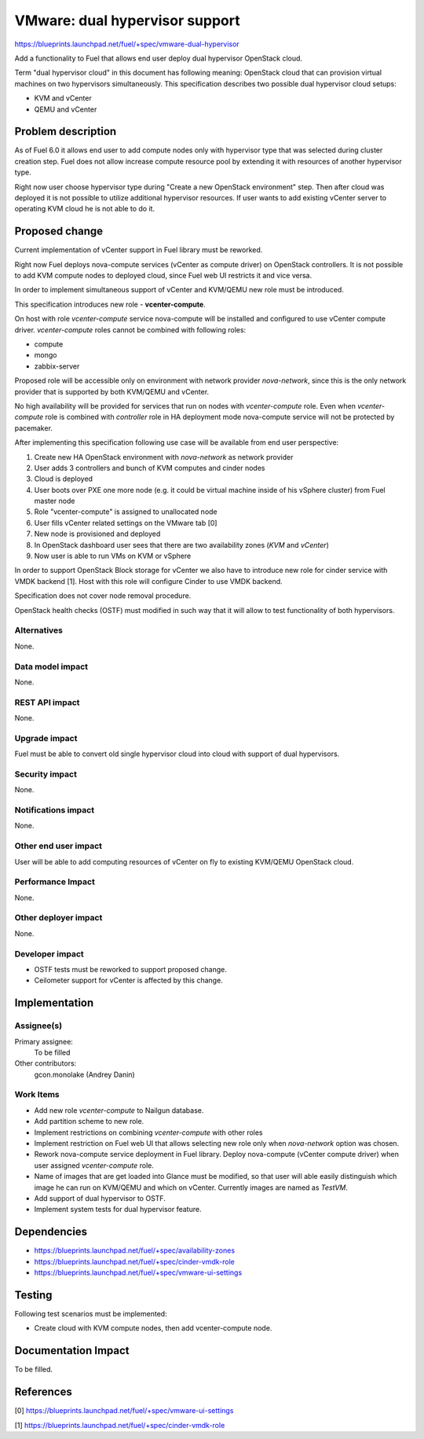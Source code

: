 ..
 This work is licensed under a Creative Commons Attribution 3.0 Unported
 License.

 http://creativecommons.org/licenses/by/3.0/legalcode

===============================
VMware: dual hypervisor support
===============================

https://blueprints.launchpad.net/fuel/+spec/vmware-dual-hypervisor

Add a functionality to Fuel that allows end user deploy dual hypervisor
OpenStack cloud.

Term "dual hypervisor cloud" in this document has following meaning: OpenStack
cloud that can provision virtual machines on two hypervisors simultaneously.
This specification describes two possible dual hypervisor cloud setups:

* KVM and vCenter

* QEMU and vCenter

Problem description
===================

As of Fuel 6.0 it allows end user to add compute nodes only with hypervisor
type that was selected during cluster creation step.  Fuel does not allow
increase compute resource pool by extending it with resources of another
hypervisor type.

Right now user choose hypervisor type during "Create a new OpenStack
environment" step.  Then after cloud was deployed it is not possible to utilize
additional hypervisor resources.  If user wants to add existing vCenter server
to operating KVM cloud he is not able to do it.

Proposed change
===============

Current implementation of vCenter support in Fuel library must be reworked.

Right now Fuel deploys nova-compute services (vCenter as compute driver) on
OpenStack controllers.  It is not possible to add KVM compute nodes to deployed
cloud, since Fuel web UI restricts it and vice versa.

In order to implement simultaneous support of vCenter and KVM/QEMU new role
must be introduced.

This specification introduces new role - **vcenter-compute**.

On host with role *vcenter-compute* service nova-compute will be installed and
configured to use vCenter compute driver.  *vcenter-compute* roles cannot be
combined with following roles:

* compute
* mongo
* zabbix-server

Proposed role will be accessible only on environment with network provider
*nova-network*, since this is the only network provider that is supported by
both KVM/QEMU and vCenter.

No high availability will be provided for services that run on nodes with
*vcenter-compute* role.  Even when *vcenter-compute* role is combined with
*controller* role in HA deployment mode nova-compute service will not be
protected by pacemaker.

After implementing this specification following use case will be available from
end user perspective:

#. Create new HA OpenStack environment with *nova-network* as network provider

#. User adds 3 controllers and bunch of KVM computes and cinder nodes

#. Cloud is deployed

#. User boots over PXE one more node (e.g. it could be virtual machine inside
   of his vSphere cluster) from Fuel master node

#. Role "vcenter-compute" is assigned to unallocated node

#. User fills vCenter related settings on the VMware tab [0]

#. New node is provisioned and deployed

#. In OpenStack dashboard user sees that there are two availability zones
   (*KVM* and *vCenter*)

#. Now user is able to run VMs on KVM or vSphere

In order to support OpenStack Block storage for vCenter we also have to
introduce new role for cinder service with VMDK backend [1].  Host with this
role will configure Cinder to use VMDK backend.

Specification does not cover node removal procedure.

OpenStack health checks (OSTF) must modified in such way that it will allow to
test functionality of both hypervisors.


Alternatives
------------

None.

Data model impact
-----------------

None.

REST API impact
---------------

None.

Upgrade impact
--------------

Fuel must be able to convert old single hypervisor cloud into cloud with
support of dual hypervisors.

Security impact
---------------

None.

Notifications impact
--------------------

None.

Other end user impact
---------------------

User will be able to add computing resources of vCenter on fly to existing
KVM/QEMU OpenStack cloud.

Performance Impact
------------------

None.

Other deployer impact
---------------------

None.

Developer impact
----------------

* OSTF tests must be reworked to support proposed change.

* Ceilometer support for vCenter is affected by this change.

Implementation
==============

Assignee(s)
-----------

Primary assignee:
  To be filled

Other contributors:
  gcon.monolake (Andrey Danin)

Work Items
----------

* Add new role *vcenter-compute* to Nailgun database.
* Add partition scheme to new role.
* Implement restrictions on combining *vcenter-compute* with other roles
* Implement restriction on Fuel web UI that allows selecting new role only
  when *nova-network* option was chosen.
* Rework nova-compute service deployment in Fuel library.  Deploy nova-compute
  (vCenter compute driver) when user assigned *vcenter-compute* role.
* Name of images that are get loaded into Glance must be modified, so that user
  will able easily distinguish which image he can run on KVM/QEMU and which on
  vCenter.  Currently images are named as *TestVM*.
* Add support of dual hypervisor to OSTF.
* Implement system tests for dual hypervisor feature.

Dependencies
============

* https://blueprints.launchpad.net/fuel/+spec/availability-zones

* https://blueprints.launchpad.net/fuel/+spec/cinder-vmdk-role

* https://blueprints.launchpad.net/fuel/+spec/vmware-ui-settings


Testing
=======

Following test scenarios must be implemented:

* Create cloud with KVM compute nodes, then add vcenter-compute node.

Documentation Impact
====================

To be filled.

References
==========

[0] https://blueprints.launchpad.net/fuel/+spec/vmware-ui-settings

[1] https://blueprints.launchpad.net/fuel/+spec/cinder-vmdk-role
